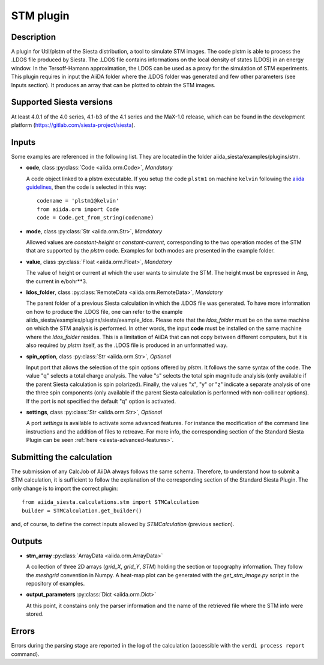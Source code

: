 STM  plugin
++++++++++++++++++++++

Description
-----------

A plugin for Util/plstm of the Siesta distribution, a tool to simulate STM images.
The code plstm is able to process the .LDOS file produced by Siesta. The .LDOS file 
contains informations on the local density of states (LDOS) in an energy window. 
In the Tersoff-Hamann approximation, the LDOS can be used as a proxy for the simulation 
of STM experiments.
This plugin requires in input the AiiDA folder where the .LDOS folder was generated 
and few other parameters (see Inputs section). It produces an array that can be plotted to
obtain the STM images.


Supported Siesta versions
-------------------------

At least 4.0.1 of the 4.0 series, 4.1-b3 of the 4.1 series and the MaX-1.0 release, 
which can be found in the development platform (https://gitlab.com/siesta-project/siesta).

Inputs
------

Some examples are referenced in the following list. They are located in the folder aiida_siesta/examples/plugins/stm.

* **code**, class :py:class:`Code <aiida.orm.Code>`, *Mandatory*

  A code object linked to a plstm executable.
  If you setup the code ``plstm1`` on machine ``kelvin`` following the `aiida guidelines`_,
  then the code is selected in this way::

        codename = 'plstm1@kelvin'
        from aiida.orm import Code
        code = Code.get_from_string(codename)


* **mode**, class :py:class:`Str <aiida.orm.Str>`, *Mandatory*

  Allowed values are `constant-height` or `constant-current`, corresponding to the two
  operation modes of the STM that are supported by the `plstm` code.
  Examples for both modes are presented in the example folder.

.. |br| raw:: html

    <br />

* **value**, class :py:class:`Float <aiida.orm.Float>`, *Mandatory*

  The value of height or current at which the user wants to simulate the 
  STM. The height must be expressed in Ang, the current in e/bohr**3.

.. |br| raw:: html

    <br />


* **ldos_folder**, class :py:class:`RemoteData <aiida.orm.RemoteData>`, *Mandatory*
      
  The parent folder of a previous Siesta calculation in which the .LDOS
  file was generated. To have more information on how to produce the .LDOS file,
  one can refer to the example aiida_siesta/examples/plugins/siesta/example_ldos.
  Please note that the `ldos_folder` must be on the same machine on which the STM analysis
  is performed. In other words, the input **code** must be installed on the same machine 
  where the `ldos_folder` resides. This is a limitation of AiiDA that can not copy
  between different computers, but it is also required by `plstm` itself, as the .LDOS
  file is produced in an unformatted way.

.. |br| raw:: html

    <br />

* **spin_option**, class :py:class:`Str <aiida.orm.Str>`, *Optional*

  Input port that allows the selection of the spin options offered by `plstm`. It follows the same
  syntax of the code. The value "q" selects a total charge analysis. The value "s" selects the 
  total spin magnitude analyisis (only available if the parent Siesta calculation is spin polarized).
  Finally, the values "x", "y" or "z" indicate a separate analysis of one the three spin components
  (only available if the parent Siesta calculation is performed with non-collinear options).
  If the port is not specified the default "q" option is activated.

.. |br| raw:: html

    <br />

* **settings**, class :py:class:`Str <aiida.orm.Str>`, *Optional*

  A port `settings` is available to activate some advanced features. For instance the modification
  of the command line instructions and the addition of files to retreave. For more info,
  the corresponding section of the Standard Siesta Plugin can be seen :ref:`here <siesta-advanced-features>`.


Submitting the calculation
--------------------------

The submission of any CalcJob of AiiDA always follows the same schema. Therefore,
to understand how to submit a STM calculation, it is sufficient to follow the explanation
of the corresponding section of the Standard Siesta Plugin.
The only change is to import the correct plugin::

        from aiida_siesta.calculations.stm import STMCalculation
        builder = STMCalculation.get_builder()
and, of course, to define the correct inputs allowed by `STMCalculation` (previous 
section).


Outputs
-------

* **stm_array** :py:class:`ArrayData <aiida.orm.ArrayData>` 

  A collection of three 2D arrays (`grid_X`, `grid_Y`, `STM`) holding the section or
  topography information. They follow the `meshgrid` convention in
  Numpy. A heat-map plot can be generated with the `get_stm_image.py`
  script in the repository of examples.

.. |br| raw:: html

    <br />

* **output_parameters** :py:class:`Dict <aiida.orm.Dict>` 

  At this point, it constains only the parser information and the name of the 
  retrieved file where the STM info were stored.


Errors
------

Errors during the parsing stage are reported in the log of the calculation (accessible 
with the ``verdi process report`` command). 

.. _aiida guidelines: https://aiida-core.readthedocs.io/en/latest/get_started/computers.html
